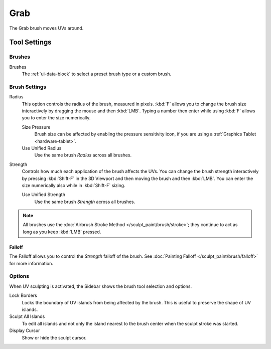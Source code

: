 
****
Grab
****

.. reference::

   :Mode:      Edit Mode
   :Tool:      :menuselection:`Toolbar --> Grab`

The Grab brush moves UVs around.


Tool Settings
=============

Brushes
-------

Brushes
   The :ref:`ui-data-block` to select a preset brush type or a custom brush.


Brush Settings
--------------

Radius
   This option controls the radius of the brush, measured in pixels.
   :kbd:`F` allows you to change the brush size interactively by dragging the mouse and then :kbd:`LMB`.
   Typing a number then enter while using :kbd:`F` allows you to enter the size numerically.

   Size Pressure
      Brush size can be affected by enabling the pressure sensitivity icon,
      if you are using a :ref:`Graphics Tablet <hardware-tablet>`.
   Use Unified Radius
      Use the same brush *Radius* across all brushes.

Strength
   Controls how much each application of the brush affects the UVs.
   You can change the brush strength interactively by pressing :kbd:`Shift-F`
   in the 3D Viewport and then moving the brush and then :kbd:`LMB`.
   You can enter the size numerically also while in :kbd:`Shift-F` sizing.

   Use Unified Strength
      Use the same brush *Strength* across all brushes.

.. note::

   All brushes use the :doc:`Airbrush Stroke Method </sculpt_paint/brush/stroke>`;
   they continue to act as long as you keep :kbd:`LMB` pressed.


Falloff
^^^^^^^

The Falloff allows you to control the *Strength* falloff of the brush.
See :doc:`Painting Falloff </sculpt_paint/brush/falloff>` for more information.


Options
-------

.. reference::

   :Mode:      Edit Mode
   :Panel:     :menuselection:`Sidebar --> Tool --> Options`

When UV sculpting is activated, the Sidebar shows the brush tool selection and options.

Lock Borders
   Locks the boundary of UV islands from being affected by the brush.
   This is useful to preserve the shape of UV islands.
Sculpt All Islands
   To edit all islands and not only the island nearest to the brush center
   when the sculpt stroke was started.
Display Cursor
   Show or hide the sculpt cursor.
